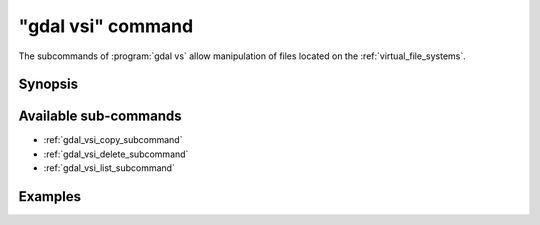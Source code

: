 .. _gdal_vsi_command:

================================================================================
"gdal vsi" command
================================================================================

.. versionadded:: 3.11

.. only:: html

    Entry point for GDAL Virtual System Interface (VSI) commands

.. Index:: gdal vsi

The subcommands of :program:`gdal vs` allow manipulation of files located
on the :ref:`virtual_file_systems`.

Synopsis
--------

.. program-output:: gdal vsi --help-doc

Available sub-commands
----------------------

- :ref:`gdal_vsi_copy_subcommand`
- :ref:`gdal_vsi_delete_subcommand`
- :ref:`gdal_vsi_list_subcommand`

Examples
--------

.. example::
   :title: Listing recursively files in /vsis3/bucket with details

   .. code-block:: console

       $ gdal vsi list -lR --of=text /vsis3/bucket
